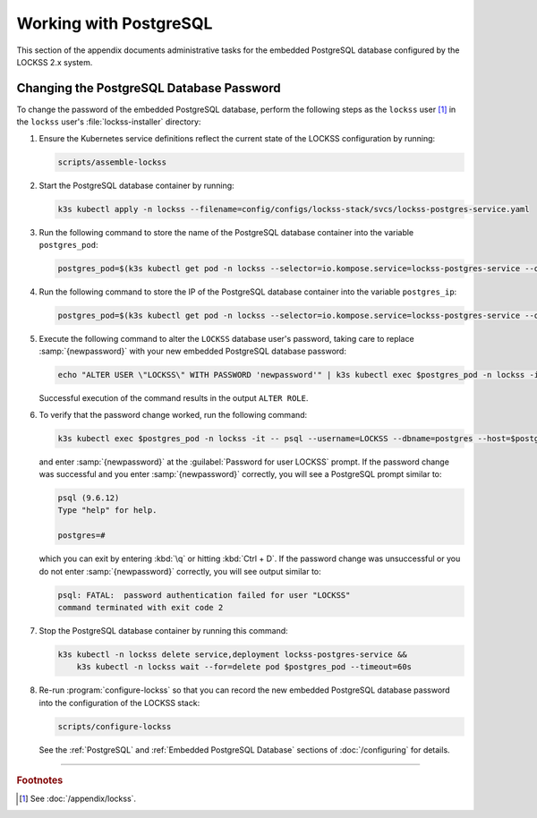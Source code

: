 =======================
Working with PostgreSQL
=======================

This section of the appendix documents administrative tasks for the embedded PostgreSQL database configured by the LOCKSS 2.x system.

-----------------------------------------
Changing the PostgreSQL Database Password
-----------------------------------------

To change the password of the embedded PostgreSQL database, perform the following steps as the ``lockss`` user [#fnlockss]_ in the ``lockss`` user's :file:`lockss-installer` directory:

1. Ensure the Kubernetes service definitions reflect the current state of the LOCKSS configuration by running:

   .. code-block:: shell

      scripts/assemble-lockss

2. Start the PostgreSQL database container by running:

   .. code-block:: shell

      k3s kubectl apply -n lockss --filename=config/configs/lockss-stack/svcs/lockss-postgres-service.yaml

3. Run the following command to store the name of the PostgreSQL database container into the variable ``postgres_pod``:

   .. code-block:: shell

      postgres_pod=$(k3s kubectl get pod -n lockss --selector=io.kompose.service=lockss-postgres-service --output=jsonpath="{.items[0].metadata.name}")

4. Run the following command to store the IP of the PostgreSQL database container into the variable ``postgres_ip``:

   .. code-block:: shell

      postgres_pod=$(k3s kubectl get pod -n lockss --selector=io.kompose.service=lockss-postgres-service --output=jsonpath="{.items[0].status.podIP}")

5. Execute the following command to alter the ``LOCKSS`` database user's password, taking care to replace :samp:`{newpassword}` with your new embedded PostgreSQL database password:

   .. code-block:: shell

      echo "ALTER USER \"LOCKSS\" WITH PASSWORD 'newpassword'" | k3s kubectl exec $postgres_pod -n lockss -i -- psql --username=LOCKSS --dbname=postgres

   Successful execution of the command results in the output ``ALTER ROLE``.

6. To verify that the password change worked, run the following command:

   .. code-block:: shell

      k3s kubectl exec $postgres_pod -n lockss -it -- psql --username=LOCKSS --dbname=postgres --host=$postgres_ip

   and enter :samp:`{newpassword}` at the :guilabel:`Password for user LOCKSS` prompt. If the password change was successful and you enter :samp:`{newpassword}` correctly, you will see a PostgreSQL prompt similar to:

   .. code-block:: text

      psql (9.6.12)
      Type "help" for help.

      postgres=#

   which you can exit by entering :kbd:`\q` or hitting :kbd:`Ctrl + D`. If the password change was unsuccessful or you do not enter :samp:`{newpassword}` correctly, you will see output similar to:

   .. code-block:: text

      psql: FATAL:  password authentication failed for user "LOCKSS"
      command terminated with exit code 2

7. Stop the PostgreSQL database container by running this command:

   .. code-block:: shell

      k3s kubectl -n lockss delete service,deployment lockss-postgres-service &&
          k3s kubectl -n lockss wait --for=delete pod $postgres_pod --timeout=60s

8. Re-run :program:`configure-lockss` so that you can record the new embedded PostgreSQL database password into the configuration of the LOCKSS stack:

   .. code-block:: shell

      scripts/configure-lockss

   See the :ref:`PostgreSQL` and :ref:`Embedded PostgreSQL Database` sections of :doc:`/configuring` for details.

----

.. rubric:: Footnotes

.. [#fnlockss]

   See :doc:`/appendix/lockss`.
